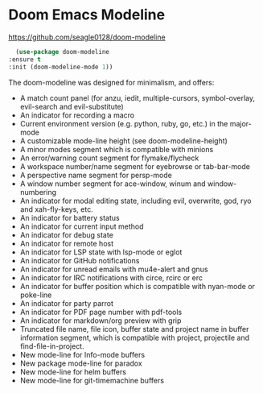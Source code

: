 * Doom Emacs Modeline
https://github.com/seagle0128/doom-modeline

    #+begin_src emacs-lisp
      (use-package doom-modeline
	:ensure t
	:init (doom-modeline-mode 1))
    #+end_src

The doom-modeline was designed for minimalism, and offers:

 - A match count panel (for anzu, iedit, multiple-cursors, symbol-overlay, evil-search and evil-substitute)
 - An indicator for recording a macro
 - Current environment version (e.g. python, ruby, go, etc.) in the major-mode
 - A customizable mode-line height (see doom-modeline-height)
 - A minor modes segment which is compatible with minions
 - An error/warning count segment for flymake/flycheck
 - A workspace number/name segment for eyebrowse or tab-bar-mode
 - A perspective name segment for persp-mode
 - A window number segment for ace-window, winum and window-numbering
 - An indicator for modal editing state, including evil, overwrite, god, ryo and xah-fly-keys, etc.
 - An indicator for battery status
 - An indicator for current input method
 - An indicator for debug state
 - An indicator for remote host
 - An indicator for LSP state with lsp-mode or eglot
 - An indicator for GitHub notifications
 - An indicator for unread emails with mu4e-alert and gnus
 - An indicator for IRC notifications with circe, rcirc or erc
 - An indicator for buffer position which is compatible with nyan-mode or poke-line
 - An indicator for party parrot
 - An indicator for PDF page number with pdf-tools
 - An indicator for markdown/org preview with grip
 - Truncated file name, file icon, buffer state and project name in buffer information segment, which is compatible with project, projectile and find-file-in-project.
 - New mode-line for Info-mode buffers
 - New package mode-line for paradox
 - New mode-line for helm buffers
 - New mode-line for git-timemachine buffers

